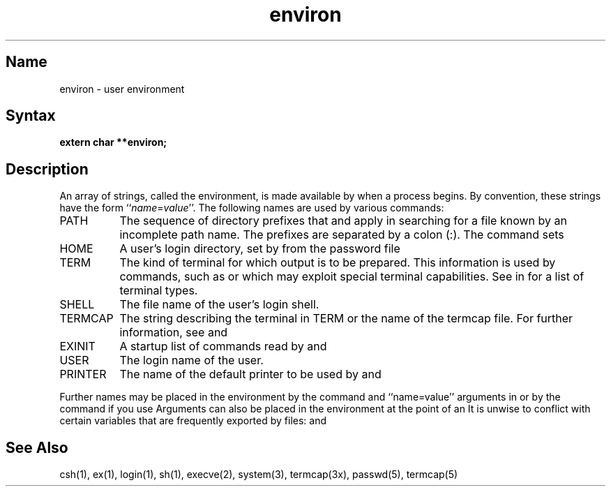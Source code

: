 .\" SCCSID: @(#)environ.7	8.1	9/11/90
.TH environ 7
.SH Name
environ \- user environment
.SH Syntax
.B extern char **environ;
.SH Description
.NXR "environ global variable"
An array of strings, called the environment, is made available by
.PN execve 
when a process begins.  By convention, these strings have the form
.RI `` name = value ''.
.NXR "environment" "strings"
The following names are used by various commands:
.NXR "PATH string"
.TP "\w'TERMCAP 'u"
PATH
The sequence of directory prefixes that
.PN sh , 
.PN time , 
and 
.PN nice 
apply in searching for a file known by an incomplete path name.
The prefixes are separated by a colon (:).
The 
.MS login 1 
command sets 
.PN PATH=:/usr/ucb:/bin:/usr/bin .
.NXR "HOME string"
.TP
HOME
A user's login directory, set by
.PN login
from the password file 
.PN passwd .
.NXR "TERM string"
.TP
TERM
The kind of terminal for which output is to be prepared.
This information is used by commands, such as 
.PN nroff 
or 
.PN plot ,
which may exploit special terminal capabilities.  See 
.PN /etc/termcap
in 
.MS termcap 5 
for a list of terminal types.
.NXR "SHELL string"
.TP
SHELL
The file name of the user's login shell.
.NXR "TERMCAP string"
.TP
TERMCAP
The string describing the terminal in TERM
or the name of the termcap file.  For further information, see
.MS termcap 5 
and
.MS termcap 3x .
.NXR "EXINIT string"
.TP
EXINIT
A startup list of commands read by 
.PN ex , 
.PN edit , 
and 
.PN vi .
.NXR "USER string"
.TP
USER
The login name of the user.
.NXR "PRINTER string"
.TP
PRINTER
The name of the default printer to be used by 
.PN lpr , 
.PN lpq ,
and 
.PN lprm .
.PP
Further names may be placed in the environment by the
.PN export
command and ``name=value'' arguments in 
.PN sh , 
or by the
.PN setenv
command if you use 
.PN csh .
Arguments can also be placed in the environment at the point of an
.PN execve .
It is unwise to conflict with certain 
.PN sh 
variables that are frequently exported by 
.PN .profile 
files:
.PN MAIL ,
.PN PS1 ,
.PN PS2 ,
and
.PN IFS .
.SH See Also
csh(1), ex(1), login(1), sh(1), execve(2), system(3), termcap(3x),
passwd(5), termcap(5)
